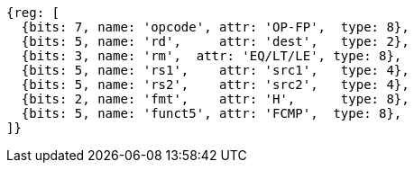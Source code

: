 // 16.4 Half-Precision Floating-Point Compare Instructions.

[wavedrom, ,]
....
{reg: [
  {bits: 7, name: 'opcode', attr: 'OP-FP',  type: 8},
  {bits: 5, name: 'rd',     attr: 'dest',   type: 2},
  {bits: 3, name: 'rm',  attr: 'EQ/LT/LE', type: 8},
  {bits: 5, name: 'rs1',    attr: 'src1',   type: 4},
  {bits: 5, name: 'rs2',    attr: 'src2',   type: 4},
  {bits: 2, name: 'fmt',    attr: 'H',      type: 8},
  {bits: 5, name: 'funct5', attr: 'FCMP',  type: 8},
]}
....